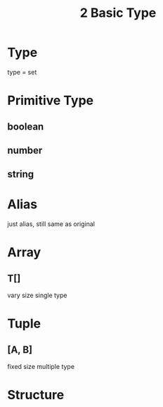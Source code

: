 #+TITLE:2 Basic Type

* Type
type = set

* Primitive Type
** boolean
** number
** string

* Alias
just alias, still same as original

* Array
** T[]
vary size
single type

* Tuple
** [A, B]
fixed size
multiple type

* Structure
